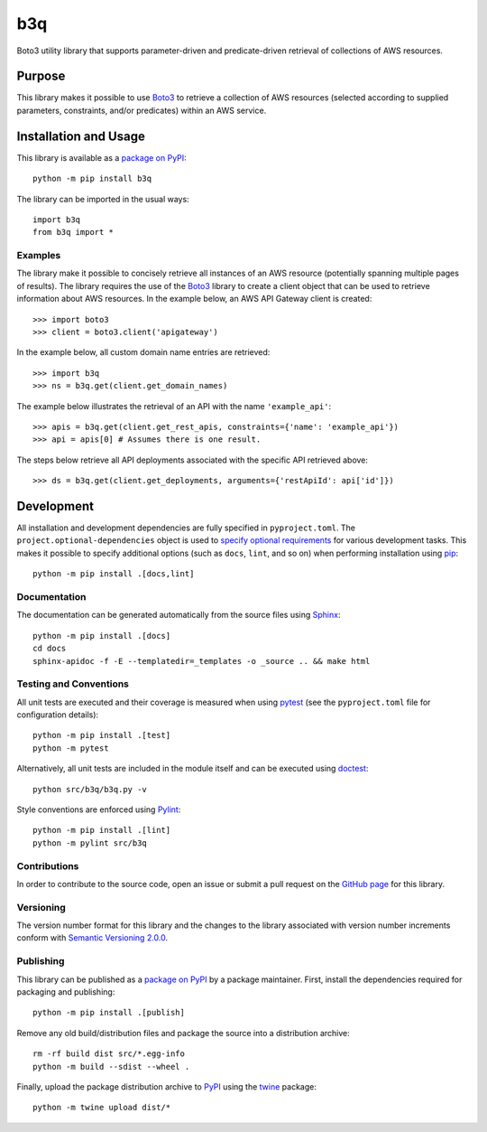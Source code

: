 ===
b3q
===

Boto3 utility library that supports parameter-driven and predicate-driven retrieval of collections of AWS resources.

|pypi| |readthedocs| |actions| |coveralls|

.. |pypi| image:: https://badge.fury.io/py/b3q.svg
   :target: https://badge.fury.io/py/b3q
   :alt: PyPI version and link.

.. |readthedocs| image:: https://readthedocs.org/projects/b3q/badge/?version=latest
   :target: https://b3q.readthedocs.io/en/latest/?badge=latest
   :alt: Read the Docs documentation status.

.. |actions| image:: https://github.com/nthparty/b3q/workflows/lint-test-cover-docs/badge.svg
   :target: https://github.com/nthparty/b3q/actions/workflows/lint-test-cover-docs.yml
   :alt: GitHub Actions status.

.. |coveralls| image:: https://coveralls.io/repos/github/nthparty/b3q/badge.svg?branch=main
   :target: https://coveralls.io/github/nthparty/b3q?branch=main
   :alt: Coveralls test coverage summary.

Purpose
-------
This library makes it possible to use `Boto3 <https://boto3.readthedocs.io>`__ to retrieve a collection of AWS resources (selected according to supplied parameters, constraints, and/or predicates) within an AWS service.

Installation and Usage
----------------------
This library is available as a `package on PyPI <https://pypi.org/project/b3q>`__::

    python -m pip install b3q

The library can be imported in the usual ways::

    import b3q
    from b3q import *

Examples
^^^^^^^^
The library make it possible to concisely retrieve all instances of an AWS resource (potentially spanning multiple pages of results). The library requires the use of the `Boto3 <https://boto3.readthedocs.io>`__ library to create a client object that can be used to retrieve information about AWS resources. In the example below, an AWS API Gateway client is created::

    >>> import boto3
    >>> client = boto3.client('apigateway')

In the example below, all custom domain name entries are retrieved::

    >>> import b3q
    >>> ns = b3q.get(client.get_domain_names)

The example below illustrates the retrieval of an API with the name ``'example_api'``::

    >>> apis = b3q.get(client.get_rest_apis, constraints={'name': 'example_api'})
    >>> api = apis[0] # Assumes there is one result.

The steps below retrieve all API deployments associated with the specific API retrieved above::

    >>> ds = b3q.get(client.get_deployments, arguments={'restApiId': api['id']})

Development
-----------
All installation and development dependencies are fully specified in ``pyproject.toml``. The ``project.optional-dependencies`` object is used to `specify optional requirements <https://peps.python.org/pep-0621>`__ for various development tasks. This makes it possible to specify additional options (such as ``docs``, ``lint``, and so on) when performing installation using `pip <https://pypi.org/project/pip>`__::

    python -m pip install .[docs,lint]

Documentation
^^^^^^^^^^^^^
The documentation can be generated automatically from the source files using `Sphinx <https://www.sphinx-doc.org>`__::

    python -m pip install .[docs]
    cd docs
    sphinx-apidoc -f -E --templatedir=_templates -o _source .. && make html

Testing and Conventions
^^^^^^^^^^^^^^^^^^^^^^^
All unit tests are executed and their coverage is measured when using `pytest <https://docs.pytest.org>`__ (see the ``pyproject.toml`` file for configuration details)::

    python -m pip install .[test]
    python -m pytest

Alternatively, all unit tests are included in the module itself and can be executed using `doctest <https://docs.python.org/3/library/doctest.html>`__::

    python src/b3q/b3q.py -v

Style conventions are enforced using `Pylint <https://www.pylint.org>`__::

    python -m pip install .[lint]
    python -m pylint src/b3q

Contributions
^^^^^^^^^^^^^
In order to contribute to the source code, open an issue or submit a pull request on the `GitHub page <https://github.com/nthparty/b3q>`__ for this library.

Versioning
^^^^^^^^^^
The version number format for this library and the changes to the library associated with version number increments conform with `Semantic Versioning 2.0.0 <https://semver.org/#semantic-versioning-200>`__.

Publishing
^^^^^^^^^^
This library can be published as a `package on PyPI <https://pypi.org/project/b3q>`__ by a package maintainer. First, install the dependencies required for packaging and publishing::

    python -m pip install .[publish]

Remove any old build/distribution files and package the source into a distribution archive::

    rm -rf build dist src/*.egg-info
    python -m build --sdist --wheel .

Finally, upload the package distribution archive to `PyPI <https://pypi.org>`__ using the `twine <https://pypi.org/project/twine>`__ package::

    python -m twine upload dist/*
